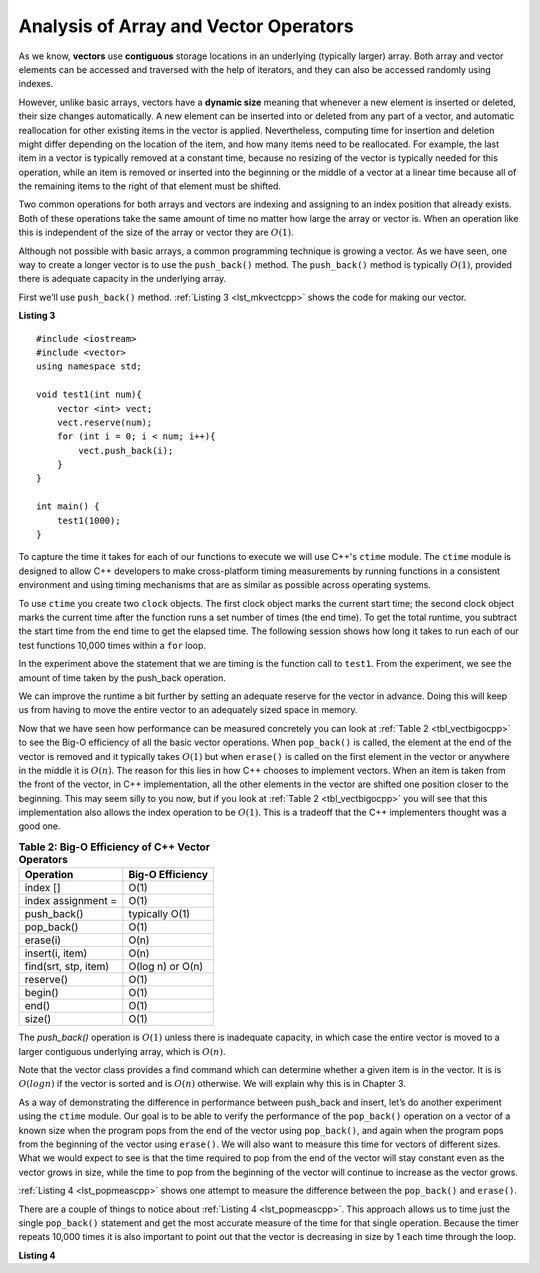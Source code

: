 ..  Copyright (C)  Brad Miller, David Ranum, and Jan Pearce
    This work is licensed under the Creative Commons Attribution-NonCommercial-ShareAlike 4.0 International License. To view a copy of this license, visit http://creativecommons.org/licenses/by-nc-sa/4.0/.


Analysis of Array and Vector Operators
--------------------------------------

As we know, **vectors** use **contiguous** storage locations
in an underlying (typically larger) array.
Both array and vector elements can be accessed and
traversed with the help of iterators, and they
can also be accessed randomly using indexes.

However, unlike basic arrays, vectors have a **dynamic size** meaning that whenever
a new element is inserted or deleted,
their size changes automatically.
A new element can be inserted into or deleted from any part of a vector,
and automatic reallocation for other existing items in the vector is applied.
Nevertheless, computing time for
insertion and deletion might differ depending on the location of the item,
and how many items need to be
reallocated.
For example, the last item in a vector is typically
removed at a constant time,
because no resizing of
the vector is typically needed for this operation,
while an item is removed or inserted into the beginning or the
middle of a vector at a linear time because all of the remaining
items to the right of that element must be shifted.

Two common operations for both arrays and vectors
are indexing and assigning to an index position
that already exists.
Both of these operations take the same amount of time no matter how
large the array or vector is. When an operation like this is independent of
the size of the array or vector they are :math:`O(1)`.

Although not possible with basic arrays, a common programming technique is growing a vector.
As we have seen, one
way to create a longer vector is to use the ``push_back()`` method.
The ``push_back()`` method is typically :math:`O(1)`, provided
there is adequate capacity in the underlying array.

First we’ll use ``push_back()`` method.
:ref:`Listing 3 <lst_mkvectcpp>` shows the code for
making our vector.

.. _lst_mkvectcpp:

**Listing 3**

::

    #include <iostream>
    #include <vector>
    using namespace std;

    void test1(int num){
        vector <int> vect;
        vect.reserve(num);
        for (int i = 0; i < num; i++){
            vect.push_back(i);
        }
    }

    int main() {
        test1(1000);
    }

To capture the time it takes for each of our functions to execute we
will use C++'s ``ctime`` module. The ``ctime`` module is designed
to allow C++ developers to make cross-platform timing measurements by
running functions in a consistent environment and using timing
mechanisms that are as similar as possible across operating systems.

To use ``ctime`` you create two ``clock`` objects. The first clock object marks
the current start time; the second clock object marks the current time after
the function runs a set number of times (the end time). To get the total runtime,
you subtract the start time from the end time to get the elapsed time.
The following session shows how long it takes to run each
of our test functions 10,000 times within a ``for`` loop.

.. activecode:: vectcpp2
    :language: cpp

    #include <iostream>
    #include <vector>
    using namespace std;

    void test1(int num){
        vector<int> vect;
        for (int i = 0; i < num; i++){
            vect.push_back(i);
        }
    }

    int main(){
        int numruns = 10000;
        clock_t begin_t1 = clock();
        for (int i = 0; i < numruns; i++){
            test1(numruns);
        }
        clock_t end_t1 = clock();
        double elapsed_secs = double(end_t1 - begin_t1) /CLOCKS_PER_SEC;
        cout << fixed << endl;
        cout << "push_back " << elapsed_secs << " milliseconds" << endl;

        return 0;
    }

In the experiment above the statement that we are timing is the function
call to ``test1``. From the experiment, we see the amount of time taken by the push_back operation.

We can improve the runtime a bit further by setting an adequate reserve for the vector
in advance. Doing this will keep us from having to move the entire vector to an
adequately sized space in memory.

.. activecode:: vectcpp3
    :language: cpp

    #include <iostream>
    #include <vector>
    using namespace std;

    void test1(int num){
        vector<int> vect;
        // no reserve set
        for (int i = 0; i < num; i++){
            vect.push_back(i);
        }
    }

    void test2(int num){
        vector<int> vect2;
        vect2.reserve(num);
        for (int i = 0; i < num; i++){
            vect2.push_back(i);
        }
    }

    int main(){
        int numruns = 10000;
        clock_t begin_t1 = clock();
        for (int i = 0; i < numruns; i++){
            test1(numruns);
        }
        clock_t end_t1 = clock();
        double elapsed_secs1 = double(end_t1 - begin_t1) /CLOCKS_PER_SEC;
        cout << fixed << endl;
        cout << "unreserved push_back " << elapsed_secs1 << " milliseconds" << endl;

        clock_t begin_t2 = clock();
        for (int i = 0; i < numruns; i++){
            test2(numruns);
        }
        clock_t end_t2 = clock();
        double elapsed_secs2 = double(end_t2 - begin_t2) /CLOCKS_PER_SEC;
        cout << fixed << endl;
        cout << "reserved push_back " << elapsed_secs2 << " milliseconds" << endl;


        return 0;
    }


Now that we have seen how performance can be measured concretely you can
look at :ref:`Table 2 <tbl_vectbigocpp>` to see the Big-O efficiency of all the
basic vector operations. When ``pop_back()`` is called, the element
at the end of the vector is removed and it typically takes
:math:`O(1)` but when ``erase()`` is called on the first element in the vector
or anywhere in the middle it is :math:`O(n)`. The reason for this lies
in how C++ chooses to implement vectors. When an item is taken from the
front of the vector, in C++ implementation, all the other elements in
the vector are shifted one position closer to the beginning. This may seem
silly to you now, but if you look at :ref:`Table 2 <tbl_vectbigocpp>` you will see
that this implementation also allows the index operation to be
:math:`O(1)`. This is a tradeoff that the C++ implementers thought
was a good one.


.. _tbl_vectbigocpp:

.. table:: **Table 2: Big-O Efficiency of C++ Vector Operators**

    ===================== ==================
                Operation   Big-O Efficiency
    ===================== ==================
                 index []               O(1)
       index assignment =               O(1)
              push_back()     typically O(1)
               pop_back()               O(1)
                 erase(i)               O(n)
          insert(i, item)               O(n)
     find(srt, stp, item)   O(log n) or O(n)
                reserve()               O(1)
                  begin()               O(1)
                    end()               O(1)
                   size()               O(1)
    ===================== ==================

The `push_back()` operation is :math:`O(1)` unless there is inadequate capacity,
in which case the entire
vector is moved to a larger contiguous underlying array, which
is :math:`O(n)`.

Note that the vector class provides a find command which can determine
whether a given item is in the vector. It is is :math:`O(log n)` if
the vector is sorted and is :math:`O(n)` otherwise. We will explain
why this is in Chapter 3.

As a way of demonstrating the difference in performance between push_back
and insert, let’s do
another experiment using the ``ctime`` module. Our goal is to be able
to verify the performance of the ``pop_back()`` operation on a vector of a known
size when the program pops from the end of the vector using ``pop_back()``, and again when the
program pops from the beginning of the vector using ``erase()``. We will also want to
measure this time for vectors of different sizes. What we would expect to
see is that the time required to pop from the end of the vector will stay
constant even as the vector grows in size, while the time to pop from the
beginning of the vector will continue to increase as the vector grows.

:ref:`Listing 4 <lst_popmeascpp>` shows one attempt to measure the difference
between the ``pop_back()`` and ``erase()``.

There are a couple of things to notice about :ref:`Listing 4 <lst_popmeascpp>`.
This approach allows us to time just the single ``pop_back()`` statement
and get the most accurate measure of the time for that single operation.
Because the timer repeats 10,000 times it is also important to point out
that the vector is decreasing in size by 1 each time through the loop.

.. _lst_popmeascpp:

**Listing 4**

.. activecode:: popbackvserase
    :language: cpp

    #include <iostream>
    #include <vector>
    using namespace std;

    int main(){
        int num = 10000;
        vector<int> vect;
        vector<int> vect2;
        vect.reserve(num);
        vect2.reserve(num);

        for (int i = 0; i < num; i++){
            vect.push_back(i);
        }

        for (int i = 0; i < num; i++){
            vect2.push_back(i);
        }

        clock_t begin = clock();
        for (int i = 0; i < num; i++){
            vect.erase(vect.begin()+0);
        }
        clock_t end = clock();
        double elapsed_secs = double(end - begin) /CLOCKS_PER_SEC;
        cout << fixed << endl;
        cout << "popzero = " << elapsed_secs << endl;

        clock_t begin2 = clock();
        for (int i = 0; i < num; i++){
            vect2.pop_back();
        }
        clock_t end2 = clock();
        double elapsed_secs2 = double(end2 - begin2) /CLOCKS_PER_SEC;
        cout << fixed << endl;
        cout << "popend = " << elapsed_secs2 << endl;

        cout << "\nPopping from the end is " << elapsed_secs/elapsed_secs2 <<" times faster." << endl;

        return 0;
    }

.. dragndrop:: matching_VectorBO
    :feedback: Review operations and thier Big(O)
    :match_1: reserve(), begin(), end(), size(), index [], index assignment = ,push_back(), pop_back()||| O(1) 
    :match_2: erase(i), insert(i, item),find(srt, stp, item)|||O(n)
    :match_3: find(srt, stp, item)|||O(log n)
   
    Drag the operation(s) on the left to their corresponding Big(O)